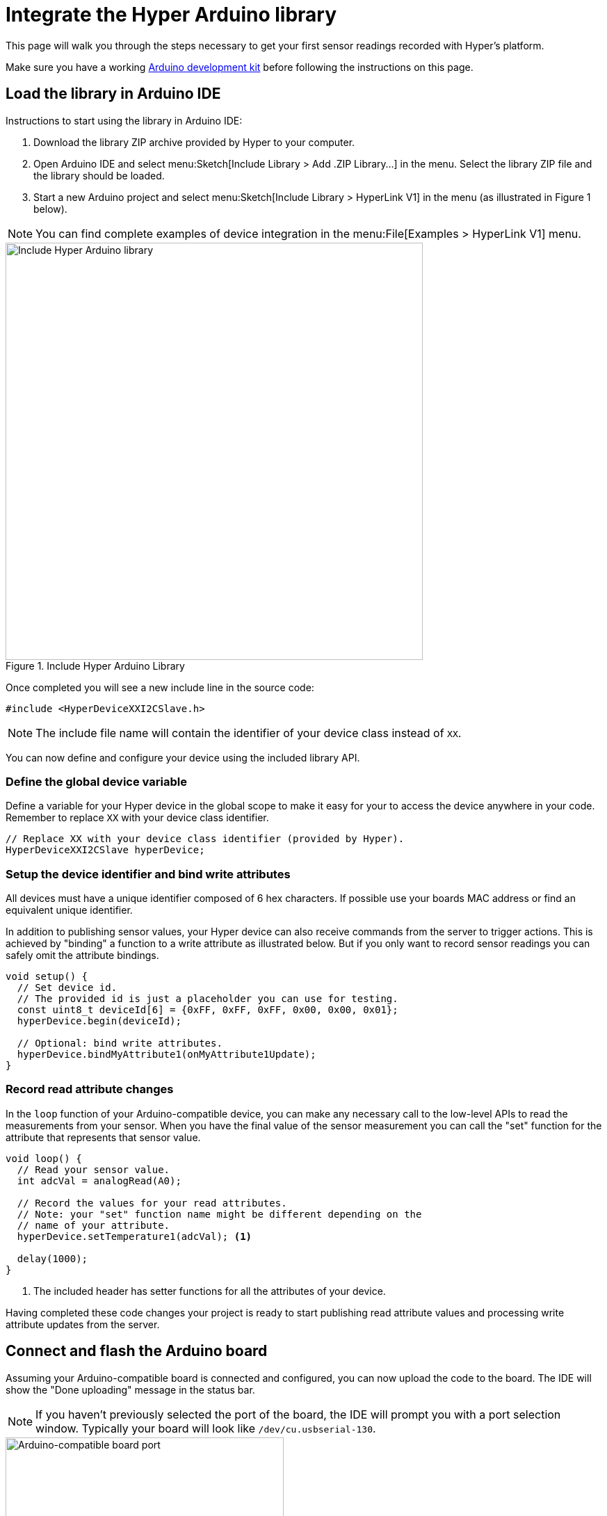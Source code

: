 = Integrate the Hyper Arduino library

This page will walk you through the steps necessary to get your first sensor readings recorded with Hyper's platform.

Make sure you have a working xref:integrate-hyper-arduino-library.adoc[Arduino development kit] before following the instructions on this page.


== Load the library in Arduino IDE

Instructions to start using the library in Arduino IDE:

. Download the library ZIP archive provided by Hyper to your computer.
. Open Arduino IDE and select menu:Sketch[Include Library > Add .ZIP Library...] in the menu. Select the library ZIP file and the library should be loaded.
. Start a new Arduino project and select menu:Sketch[Include Library > HyperLink V1] in the menu (as illustrated in Figure 1 below).

NOTE: You can find complete examples of device integration in the menu:File[Examples > HyperLink V1] menu.

.Include Hyper Arduino Library
image::hyper-link-arduino-include-library.png[Include Hyper Arduino library,600]

Once completed you will see a new include line in the source code:

[source,cpp]
----
#include <HyperDeviceXXI2CSlave.h>
----

NOTE: The include file name will contain the identifier of your device class instead of `XX`.

You can now define and configure your device using the included library API.


=== Define the global device variable

Define a variable for your Hyper device in the global scope to make it easy for your to access the device anywhere in your code. Remember to replace `XX` with your device class identifier.

[source,cpp]
----
// Replace XX with your device class identifier (provided by Hyper).
HyperDeviceXXI2CSlave hyperDevice;
----

=== Setup the device identifier and bind write attributes

All devices must have a unique identifier composed of 6 hex characters.  If possible use your boards MAC address or find an equivalent unique identifier.

In addition to publishing sensor values, your Hyper device can also receive commands from the server to trigger actions. This is achieved by "binding" a function to a write attribute as illustrated below. But if you only want to record sensor readings you can safely omit the attribute bindings.

[source,cpp]
----
void setup() {
  // Set device id.
  // The provided id is just a placeholder you can use for testing.
  const uint8_t deviceId[6] = {0xFF, 0xFF, 0xFF, 0x00, 0x00, 0x01};
  hyperDevice.begin(deviceId);

  // Optional: bind write attributes.
  hyperDevice.bindMyAttribute1(onMyAttribute1Update);
}
----


=== Record read attribute changes

In the `loop` function of your Arduino-compatible device, you can make any necessary call to the low-level APIs to read the measurements from your sensor. When you have the final value of the sensor measurement you can call the "set" function for the attribute that represents that sensor value.

[source,cpp]
----
void loop() {
  // Read your sensor value.
  int adcVal = analogRead(A0);

  // Record the values for your read attributes.
  // Note: your "set" function name might be different depending on the
  // name of your attribute.
  hyperDevice.setTemperature1(adcVal); <.>

  delay(1000);
}
----
<.> The included header has setter functions for all the attributes of your device.

Having completed these code changes your project is ready to start
publishing read attribute values and processing write attribute updates
from the server.


== Connect and flash the Arduino board

Assuming your Arduino-compatible board is connected and configured, you can now upload the code to the board. The IDE will show the "Done uploading" message in the status bar.

NOTE: If you haven't previously selected the port of the board, the IDE will prompt you with a port selection window. Typically your board will look like `/dev/cu.usbserial-130`.

.Select the port for the board
image::hyper-arduino-port.png[Arduino-compatible board port,400]

Having completed these steps you can connect the Hyper Link WiFi device to your Arduino-compatible device (as described on the "xref:integrate-hyper-arduino-library.adoc" page) and start monitoring the incoming data from your sensor.

The "xref:configure-hyper-link-wifi-device.adoc[]" page will help you setup the Link device.